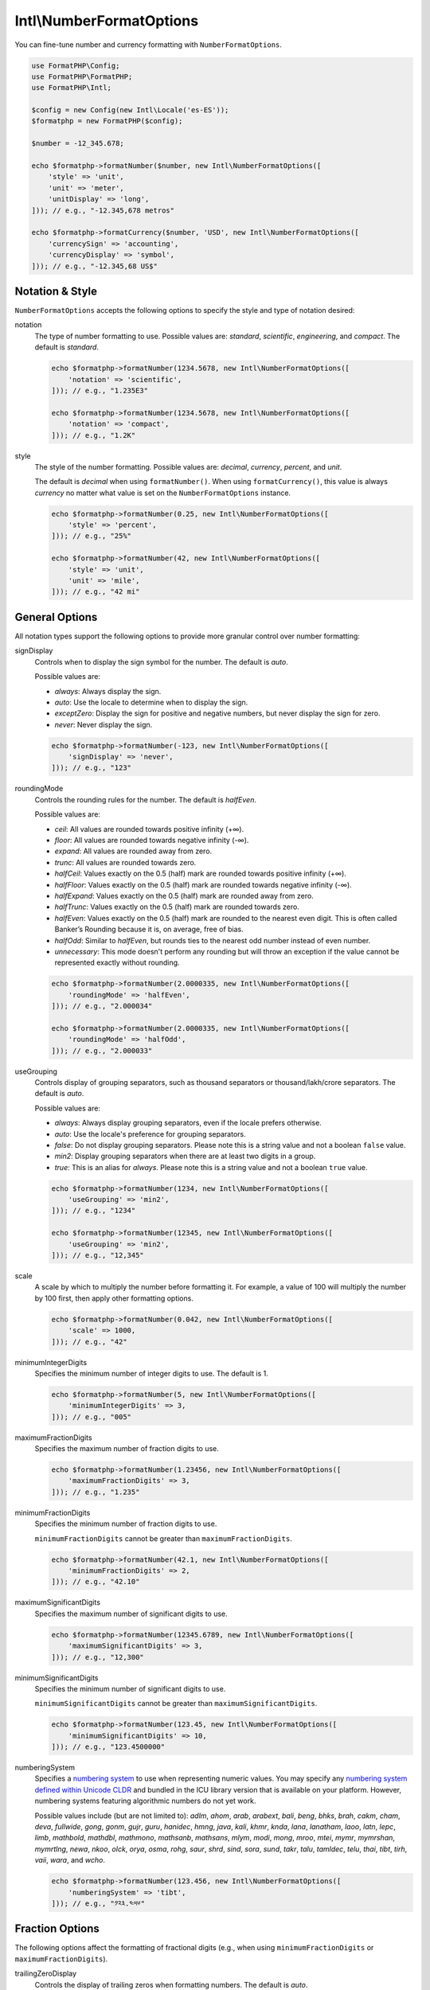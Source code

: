 .. _reference.intl-numberformatoptions:

=========================
Intl\\NumberFormatOptions
=========================

You can fine-tune number and currency formatting with ``NumberFormatOptions``.

.. code-block:: php

    use FormatPHP\Config;
    use FormatPHP\FormatPHP;
    use FormatPHP\Intl;

    $config = new Config(new Intl\Locale('es-ES'));
    $formatphp = new FormatPHP($config);

    $number = -12_345.678;

    echo $formatphp->formatNumber($number, new Intl\NumberFormatOptions([
        'style' => 'unit',
        'unit' => 'meter',
        'unitDisplay' => 'long',
    ])); // e.g., "-12.345,678 metros"

    echo $formatphp->formatCurrency($number, 'USD', new Intl\NumberFormatOptions([
        'currencySign' => 'accounting',
        'currencyDisplay' => 'symbol',
    ])); // e.g., "-12.345,68 US$"

Notation & Style
################

``NumberFormatOptions`` accepts the following options to specify the style and
type of notation desired:

notation
    The type of number formatting to use. Possible values are: *standard*,
    *scientific*, *engineering*, and *compact*. The default is
    *standard*.

    .. code-block:: php

        echo $formatphp->formatNumber(1234.5678, new Intl\NumberFormatOptions([
            'notation' => 'scientific',
        ])); // e.g., "1.235E3"

        echo $formatphp->formatNumber(1234.5678, new Intl\NumberFormatOptions([
            'notation' => 'compact',
        ])); // e.g., "1.2K"

style
    The style of the number formatting. Possible values are: *decimal*,
    *currency*, *percent*, and *unit*.

    The default is *decimal* when using ``formatNumber()``. When using
    ``formatCurrency()``, this value is always *currency* no matter
    what value is set on the ``NumberFormatOptions`` instance.

    .. code-block:: php

        echo $formatphp->formatNumber(0.25, new Intl\NumberFormatOptions([
            'style' => 'percent',
        ])); // e.g., "25%"

        echo $formatphp->formatNumber(42, new Intl\NumberFormatOptions([
            'style' => 'unit',
            'unit' => 'mile',
        ])); // e.g., "42 mi"

General Options
###############

All notation types support the following options to provide more granular
control over number formatting:

signDisplay
    Controls when to display the sign symbol for the number. The default is *auto*.

    Possible values are:

    * *always*: Always display the sign.
    * *auto*: Use the locale to determine when to display the sign.
    * *exceptZero*: Display the sign for positive and negative numbers, but
      never display the sign for zero.
    * *never*: Never display the sign.

    .. code-block:: php

        echo $formatphp->formatNumber(-123, new Intl\NumberFormatOptions([
            'signDisplay' => 'never',
        ])); // e.g., "123"

roundingMode
    Controls the rounding rules for the number. The default is *halfEven*.

    Possible values are:

    * *ceil*: All values are rounded towards positive infinity (+∞).
    * *floor*: All values are rounded towards negative infinity (-∞).
    * *expand*: All values are rounded away from zero.
    * *trunc*: All values are rounded towards zero.
    * *halfCeil*: Values exactly on the 0.5 (half) mark are rounded towards
      positive infinity (+∞).
    * *halfFloor*: Values exactly on the 0.5 (half) mark are rounded towards
      negative infinity (-∞).
    * *halfExpand*: Values exactly on the 0.5 (half) mark are rounded away from zero.
    * *halfTrunc*: Values exactly on the 0.5 (half) mark are rounded towards zero.
    * *halfEven*: Values exactly on the 0.5 (half) mark are rounded to the nearest
      even digit. This is often called Banker’s Rounding because it is, on average,
      free of bias.
    * *halfOdd*: Similar to *halfEven*, but rounds ties to the nearest odd number
      instead of even number.
    * *unnecessary*: This mode doesn't perform any rounding but will throw an
      exception if the value cannot be represented exactly without rounding.

    .. code-block:: php

        echo $formatphp->formatNumber(2.0000335, new Intl\NumberFormatOptions([
            'roundingMode' => 'halfEven',
        ])); // e.g., "2.000034"

        echo $formatphp->formatNumber(2.0000335, new Intl\NumberFormatOptions([
            'roundingMode' => 'halfOdd',
        ])); // e.g., "2.000033"

useGrouping
    Controls display of grouping separators, such as thousand separators or
    thousand/lakh/crore separators. The default is *auto*.

    Possible values are:

    * *always*: Always display grouping separators, even if the locale prefers otherwise.
    * *auto*: Use the locale's preference for grouping separators.
    * *false*: Do not display grouping separators. Please note this is a string
      value and not a boolean ``false`` value.
    * *min2*: Display grouping separators when there are at least two digits in a group.
    * *true*: This is an alias for *always*. Please note this is a string value
      and not a boolean ``true`` value.

    .. code-block:: php

        echo $formatphp->formatNumber(1234, new Intl\NumberFormatOptions([
            'useGrouping' => 'min2',
        ])); // e.g., "1234"

        echo $formatphp->formatNumber(12345, new Intl\NumberFormatOptions([
            'useGrouping' => 'min2',
        ])); // e.g., "12,345"

scale
    A scale by which to multiply the number before formatting it. For
    example, a value of 100 will multiply the number by 100 first, then
    apply other formatting options.

    .. code-block:: php

        echo $formatphp->formatNumber(0.042, new Intl\NumberFormatOptions([
            'scale' => 1000,
        ])); // e.g., "42"

minimumIntegerDigits
    Specifies the minimum number of integer digits to use. The default is 1.

    .. code-block:: php

        echo $formatphp->formatNumber(5, new Intl\NumberFormatOptions([
            'minimumIntegerDigits' => 3,
        ])); // e.g., "005"

maximumFractionDigits
    Specifies the maximum number of fraction digits to use.

    .. code-block:: php

        echo $formatphp->formatNumber(1.23456, new Intl\NumberFormatOptions([
            'maximumFractionDigits' => 3,
        ])); // e.g., "1.235"

minimumFractionDigits
    Specifies the minimum number of fraction digits to use.

    ``minimumFractionDigits`` cannot be greater than ``maximumFractionDigits``.

    .. code-block:: php

        echo $formatphp->formatNumber(42.1, new Intl\NumberFormatOptions([
            'minimumFractionDigits' => 2,
        ])); // e.g., "42.10"

maximumSignificantDigits
    Specifies the maximum number of significant digits to use.

    .. code-block:: php

        echo $formatphp->formatNumber(12345.6789, new Intl\NumberFormatOptions([
            'maximumSignificantDigits' => 3,
        ])); // e.g., "12,300"

minimumSignificantDigits
    Specifies the minimum number of significant digits to use.

    ``minimumSignificantDigits`` cannot be greater than ``maximumSignificantDigits``.

    .. code-block:: php

        echo $formatphp->formatNumber(123.45, new Intl\NumberFormatOptions([
            'minimumSignificantDigits' => 10,
        ])); // e.g., "123.4500000"

numberingSystem
    Specifies a `numbering system`_ to use when representing numeric values. You
    may specify any `numbering system defined within Unicode CLDR`_ and bundled
    in the ICU library version that is available on your platform. However,
    numbering systems featuring algorithmic numbers do not yet work.

    Possible values include (but are not limited to): *adlm*, *ahom*, *arab*,
    *arabext*, *bali*, *beng*, *bhks*, *brah*, *cakm*, *cham*, *deva*, *fullwide*,
    *gong*, *gonm*, *gujr*, *guru*, *hanidec*, *hmng*, *java*, *kali*, *khmr*,
    *knda*, *lana*, *lanatham*, *laoo*, *latn*, *lepc*, *limb*, *mathbold*,
    *mathdbl*, *mathmono*, *mathsanb*, *mathsans*, *mlym*, *modi*, *mong*, *mroo*,
    *mtei*, *mymr*, *mymrshan*, *mymrtlng*, *newa*, *nkoo*, *olck*, *orya*, *osma*,
    *rohg*, *saur*, *shrd*, *sind*, *sora*, *sund*, *takr*, *talu*, *tamldec*,
    *telu*, *thai*, *tibt*, *tirh*, *vaii*, *wara*, and *wcho*.

    .. code-block:: php

        echo $formatphp->formatNumber(123.456, new Intl\NumberFormatOptions([
            'numberingSystem' => 'tibt',
        ])); // e.g., "༡༢༣.༤༥༦"

Fraction Options
################

The following options affect the formatting of fractional digits (e.g., when
using ``minimumFractionDigits`` or ``maximumFractionDigits``).

trailingZeroDisplay
    Controls the display of trailing zeros when formatting numbers. The default
    is *auto*.

    * *auto*: Keep the trailing zeros according to the rules defined in
      ``minimumFractionDigits`` and ``maximumFractionDigits``.
    * *stripIfInteger*: If the formatted number is a whole integer, do not display
      trailing zeros.

    .. code-block:: php

        echo $formatphp->formatNumber(42.001, new Intl\NumberFormatOptions([
            'maximumFractionDigits' => 2,
            'trailingZeroDisplay' => 'stripIfInteger',
        ])); // e.g., "42"

roundingPriority
    Specifies how to resolve conflicts between maximum fraction digits and
    maximum significant digits. The default is *auto*.

    * *auto*: The significant digits always win a conflict.
    * *morePrecision*: The result with more precision wins the conflict.
    * *lessPrecision*: The result with less precision wins the conflict.

    .. code-block:: php

        echo $formatphp->formatNumber(123.4567, new Intl\NumberFormatOptions([
            'maximumSignificantDigits' => 6,
            'maximumFractionDigits' => 2,
            'roundingPriority' => 'morePrecision',
        ])); // e.g., "123.457"

        echo $formatphp->formatNumber(123.4567, new Intl\NumberFormatOptions([
            'maximumSignificantDigits' => 6,
            'maximumFractionDigits' => 2,
            'roundingPriority' => 'lessPrecision',
        ])); // e.g., "123.46"

Currency Options
################

When formatting currency, you may use the following options.

currency
    An `ISO 4217 currency code`_ to use when formatting currency. For example,
    *USD*, *EUR*, or *CNY*.

    This option is required if the ``style`` option is *currency*.

    .. code-block:: php

        echo $formatphp->formatNumber(123.456, new Intl\NumberFormatOptions([
            'style' => 'currency',
            'currency' => 'EUR',
        ])); // e.g., "€123.46"

currencySign
    In accounting, many locales format negative currency values using
    parentheses rather than the minus sign. You may enable this behavior by
    setting this property to *accounting*. The default value is *standard*.

    .. code-block:: php

        echo $formatphp->formatNumber(-56.359, new Intl\NumberFormatOptions([
            'style' => 'currency',
            'currency' => 'USD',
            'currencySign' => 'accounting',
        ])); // e.g., "($56.36)"

currencyDisplay
    How to display the currency.

    * *symbol*: Use a localized currency symbol when formatting the currency. This
      is the default.
    * *narrowSymbol*: Use a narrow format for the currency symbol. For example, in
      some locales (e.g., en-GB), USD currency will default to display as "US$100."
      When using *narrowSymbol*, it might display as "$100" instead. This behavior
      is locale-dependent.
    * *code*: Use the ISO currency code when formatting currency (e.g., "USD 100").
    * *name*: Use a localized name for the currency (e.g., "100 US dollars").

    .. code-block:: php

        echo $formatphp->formatNumber(343.199, new Intl\NumberFormatOptions([
            'style' => 'currency',
            'currency' => 'GBP',
            'currencyDisplay' => 'name',
        ])); // e.g., "343.20 British pounds"

Unit Options
############

When formatting units, you may use the following options.

unit
    If the ``style`` option is *unit*, you must provide a unit identifier as
    the ``unit`` property. `UTS #35, Part 2, Section 6`_ defines the core unit
    identifiers. You may use any unit defined in the `CLDR data file`_.

    You may use the following units in these concise forms (without the prefixes
    defined in CLDR): *acre*, *bit*, *byte*, *celsius*, *centimeter*, *day*, *degree*,
    *fahrenheit*, *fluid-ounce*, *foot*, *gallon*, *gigabit*, *gigabyte*, *gram*,
    *hectare*, *hour*, *inch*, *kilobit*, *kilobyte*, *kilogram*, *kilometer*,
    *liter*, *megabit*, *megabyte*, *meter*, *mile*, *mile-scandinavian*, *milliliter*,
    *millimeter*, *millisecond*, *minute*, *month*, *ounce*, *percent*, *petabyte*,
    *pound*, *second*, *stone*, *terabit*, *terabyte*, *week*, *yard*, or *year*.

    .. code-block:: php

        // Displaying hours in Japanese.
        $formatphp = new FormatPHP(new Config(new Intl\Locale('ja-JP')));

        echo $formatphp->formatNumber(14, new Intl\NumberFormatOptions([
            'style' => 'unit',
            'unit' => 'hour',
            'unitDisplay' => 'long',
        ])); // e.g., "14 時間"

        // Displaying fluid ounces in French.
        $formatphp = new FormatPHP(new Config(new Intl\Locale('fr-FR')));

        echo $formatphp->formatNumber(64, new Intl\NumberFormatOptions([
            'style' => 'unit',
            'unit' => 'fluid-ounce',
            'unitDisplay' => 'long',
        ])); // e.g., "64 onces liquides"

unitDisplay
    How to display the unit. Possible values are *short*, *long*, and *narrow*.
    The default is *short*.

    .. code-block:: php

        echo $formatphp->formatNumber(14, new Intl\NumberFormatOptions([
            'style' => 'unit',
            'unit' => 'hour',
            'unitDisplay' => 'narrow',
        ])); // e.g., "14h"

Compact Options
###############

If ``notation`` is *compact*, then you may specify the ``compactDisplay`` property
with the value *short* or *long*. The default is *short*.

    .. code-block:: php

        $formatphp = new FormatPHP(new Config(new Intl\Locale('nl-NL')));

        echo $formatphp->formatNumber(123456.789, new Intl\NumberFormatOptions([
            'notation' => 'compact',
            'compactDisplay' => 'long',
        ])); // e.g., "123 duizend"

        echo $formatphp->formatNumber(123456.789, new Intl\NumberFormatOptions([
            'notation' => 'compact',
            'compactDisplay' => 'short',
        ])); // e.g., "123K"

.. _numbering system: https://cldr.unicode.org/translation/core-data/numbering-systems
.. _numbering system defined within Unicode CLDR: https://github.com/unicode-org/cldr/blob/main/common/bcp47/number.xml
.. _ISO 4217 currency code: https://www.iso.org/iso-4217-currency-codes.html
.. _UTS #35, Part 2, Section 6: https://unicode.org/reports/tr35/tr35-general.html#Unit_Elements
.. _CLDR data file: https://github.com/unicode-org/cldr/blob/main/common/validity/unit.xml

